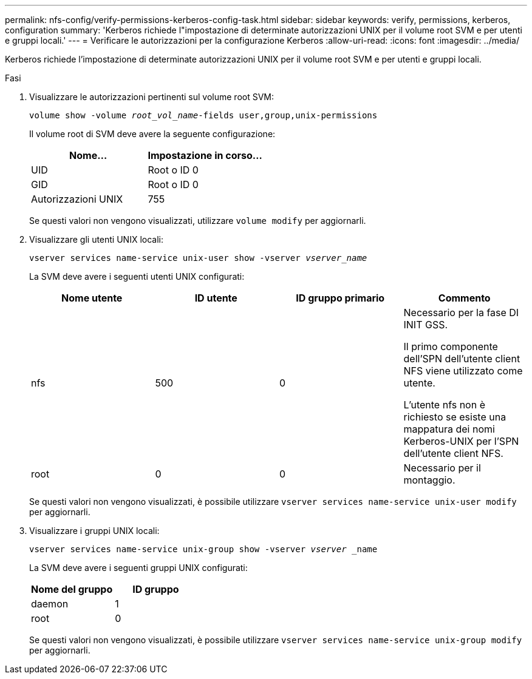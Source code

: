 ---
permalink: nfs-config/verify-permissions-kerberos-config-task.html 
sidebar: sidebar 
keywords: verify, permissions, kerberos, configuration 
summary: 'Kerberos richiede l"impostazione di determinate autorizzazioni UNIX per il volume root SVM e per utenti e gruppi locali.' 
---
= Verificare le autorizzazioni per la configurazione Kerberos
:allow-uri-read: 
:icons: font
:imagesdir: ../media/


[role="lead"]
Kerberos richiede l'impostazione di determinate autorizzazioni UNIX per il volume root SVM e per utenti e gruppi locali.

.Fasi
. Visualizzare le autorizzazioni pertinenti sul volume root SVM:
+
`volume show -volume _root_vol_name_-fields user,group,unix-permissions`

+
Il volume root di SVM deve avere la seguente configurazione:

+
|===
| Nome... | Impostazione in corso... 


 a| 
UID
 a| 
Root o ID 0



 a| 
GID
 a| 
Root o ID 0



 a| 
Autorizzazioni UNIX
 a| 
755

|===
+
Se questi valori non vengono visualizzati, utilizzare `volume modify` per aggiornarli.

. Visualizzare gli utenti UNIX locali:
+
`vserver services name-service unix-user show -vserver _vserver_name_`

+
La SVM deve avere i seguenti utenti UNIX configurati:

+
|===
| Nome utente | ID utente | ID gruppo primario | Commento 


 a| 
nfs
 a| 
500
 a| 
0
 a| 
Necessario per la fase DI INIT GSS.

Il primo componente dell'SPN dell'utente client NFS viene utilizzato come utente.

L'utente nfs non è richiesto se esiste una mappatura dei nomi Kerberos-UNIX per l'SPN dell'utente client NFS.



 a| 
root
 a| 
0
 a| 
0
 a| 
Necessario per il montaggio.

|===
+
Se questi valori non vengono visualizzati, è possibile utilizzare `vserver services name-service unix-user modify` per aggiornarli.

. Visualizzare i gruppi UNIX locali:
+
`vserver services name-service unix-group show -vserver _vserver_ _name`

+
La SVM deve avere i seguenti gruppi UNIX configurati:

+
|===
| Nome del gruppo | ID gruppo 


 a| 
daemon
 a| 
1



 a| 
root
 a| 
0

|===
+
Se questi valori non vengono visualizzati, è possibile utilizzare `vserver services name-service unix-group modify` per aggiornarli.



